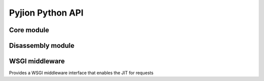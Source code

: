 Pyjion Python API
=================

Core module
-----------

.. module:: pyjion

.. function:: enable()

   Enable the JIT

.. function:: disable()

   Disable the JIT

.. function:: enable_tracing()

   Enable tracing hooks (e.g. used by debuggers) to be emitted in the compiled CIL. Required for debugging.

.. function:: disable_tracing()

   Disable tracing hooks.

.. function:: enable_profiling()

   Enable profiling hooks (e.g. used by performance profilers) to be emitted in the compiled CIL.

.. function:: disable()

   Disable profiling hooks.

.. function:: set_threshold(to)

   Set the threshold to JIT compile a function to the number of times it is executed.

.. function:: dump_il(f)

   Return the ECMA CIL bytecode as a bytearray

.. function:: dump_native(f)

   Return the compiled machine-code as a bytearray

Disassembly module
------------------

.. module:: pyjion.dis

.. function:: dis(f)

   Print the ECMA CIL bytecode in a disassembly table

.. function:: dis_native(f)

   Print the x86 assembly instructions in a disassembly table (required distorm3)

WSGI middleware
---------------

.. module:: pyjion.wsgi

.. class:: PyjionWsgiMiddleware(application)

   Provides a WSGI middleware interface that enables the JIT for requests
